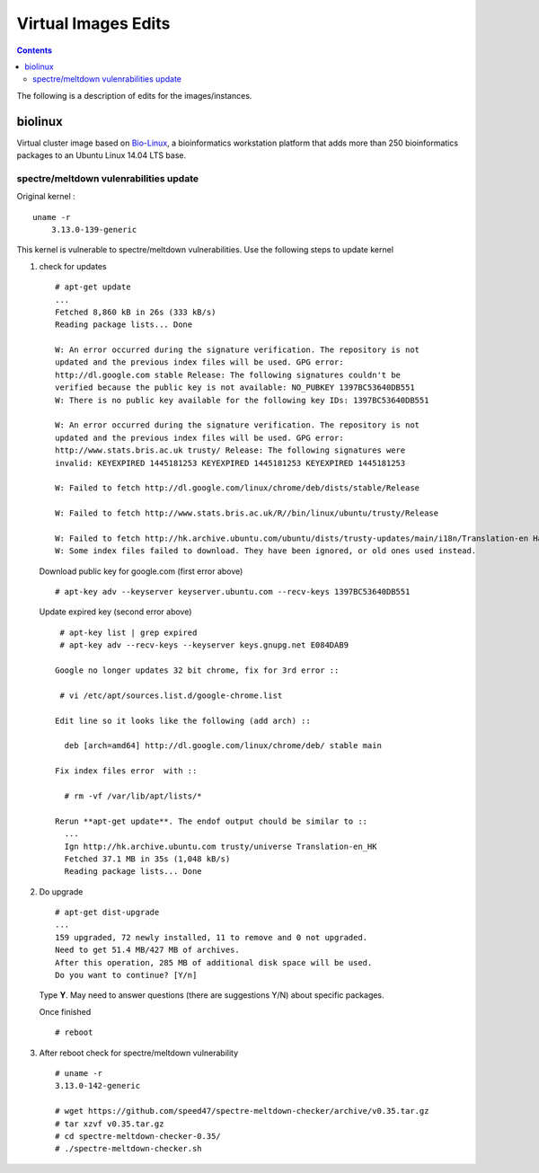 
Virtual Images Edits
----------------------
.. contents::


The following is a description of edits for the images/instances.

biolinux 
==============
Virtual cluster image based on `Bio-Linux <http://environmentalomics.org/bio-linux/>`_, a bioinformatics workstation platform that 
adds more than 250 bioinformatics packages to an Ubuntu Linux 14.04 LTS base.


spectre/meltdown vulenrabilities update
~~~~~~~~~~~~~~~~~~~~~~~~~~~~~~~~~~~~~~~~~
Original kernel :  ::

    uname -r
	3.13.0-139-generic

This kernel is vulnerable to spectre/meltdown vulnerabilities.
Use the following steps to update kernel

#. check for updates  ::

     # apt-get update
     ...
     Fetched 8,860 kB in 26s (333 kB/s)
     Reading package lists... Done

     W: An error occurred during the signature verification. The repository is not
     updated and the previous index files will be used. GPG error:
     http://dl.google.com stable Release: The following signatures couldn't be
     verified because the public key is not available: NO_PUBKEY 1397BC53640DB551
     W: There is no public key available for the following key IDs: 1397BC53640DB551

     W: An error occurred during the signature verification. The repository is not
     updated and the previous index files will be used. GPG error:
     http://www.stats.bris.ac.uk trusty/ Release: The following signatures were
     invalid: KEYEXPIRED 1445181253 KEYEXPIRED 1445181253 KEYEXPIRED 1445181253

     W: Failed to fetch http://dl.google.com/linux/chrome/deb/dists/stable/Release
    
     W: Failed to fetch http://www.stats.bris.ac.uk/R//bin/linux/ubuntu/trusty/Release
    
     W: Failed to fetch http://hk.archive.ubuntu.com/ubuntu/dists/trusty-updates/main/i18n/Translation-en Hash Sum mismatch
     W: Some index files failed to download. They have been ignored, or old ones used instead.
   
   Download public key for google.com (first error above) :: 

     # apt-key adv --keyserver keyserver.ubuntu.com --recv-keys 1397BC53640DB551

   Update expired key (second error above) ::

     # apt-key list | grep expired
     # apt-key adv --recv-keys --keyserver keys.gnupg.net E084DAB9

    Google no longer updates 32 bit chrome, fix for 3rd error :: 

     # vi /etc/apt/sources.list.d/google-chrome.list
    
    Edit line so it looks like the following (add arch) :: 

      deb [arch=amd64] http://dl.google.com/linux/chrome/deb/ stable main

    Fix index files error  with ::

      # rm -vf /var/lib/apt/lists/*

    Rerun **apt-get update**. The endof output chould be similar to ::
      ...
      Ign http://hk.archive.ubuntu.com trusty/universe Translation-en_HK
      Fetched 37.1 MB in 35s (1,048 kB/s)
      Reading package lists... Done

 
#. Do upgrade ::

     # apt-get dist-upgrade
     ...
     159 upgraded, 72 newly installed, 11 to remove and 0 not upgraded.
     Need to get 51.4 MB/427 MB of archives.
     After this operation, 285 MB of additional disk space will be used.
     Do you want to continue? [Y/n]
     
   Type **Y**. May need to answer questions (there are suggestions  Y/N) about specific packages.

   Once finished ::

     # reboot


#. After reboot check for spectre/meltdown vulnerability  ::

     # uname -r 
     3.13.0-142-generic

     # wget https://github.com/speed47/spectre-meltdown-checker/archive/v0.35.tar.gz
     # tar xzvf v0.35.tar.gz
     # cd spectre-meltdown-checker-0.35/
     # ./spectre-meltdown-checker.sh


